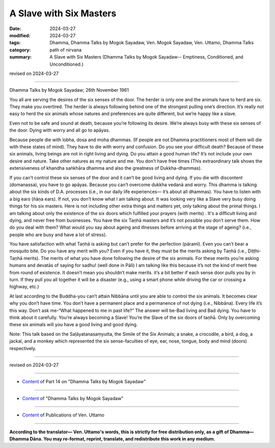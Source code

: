 ==========================================
A Slave with Six Masters
==========================================

:date: 2024-03-27
:modified: 2024-03-27
:tags: Dhamma, Dhamma Talks by Mogok Sayadaw, Ven. Mogok Sayadaw, Ven. Uttamo, Dhamma Talks
:category: path of nirvana
:summary: A Slave with Six Masters (Dhamma Talks by Mogok Sayadaw-- Emptiness, Conditioned, and Unconditioned.)

revised on 2024-03-27

------

Dhamma Talks by Mogok Sayadaw; 26th November 1961

You all are serving the desires of the six senses of the door. The herder is only one and the animals have to herd are six. They make you overtired. The herder is always following behind one of the strongest pulling one’s direction. It’s really not easy to herd the six animals whose natures and preferences are quite different, but we’re happy like a slave.

Even not to be safe and sound at death, because you’re following its desire. We’re always busy with these six senses of the door. Dying with worry and all go to apāyas. 

Because people die with lobha, dosa and moha dhammas. (If people are not Dhamma practitioners most of them will die with these states of mind). They have to die with worry and confusion. Do you see your difficult death? Because of these six animals, living beings are not in right living and dying. Do you attain a good human life? It’s not include your own desire and nature. Take other natures as my nature and me. You don’t have free times (This extraordinary talk shows the extensiveness of khandha saṅkhāra dhamma and also the greatness of Dukkha-dhammas).

If you can’t control these six senses of the door and it can’t be good living and dying. If you die with discontent (domanassa), you have to go apāyas. Because you can’t overcome dukkha vedanā and worry. This dhamma is talking about the six kinds of D.A. processes (i.e., in our daily life experiences— it’s about all dhammas). You have to listen with a big ears (ñāṇa ears). If not, you don’t know what I am talking about. It was looking very like a Slave very busy doing things for his six masters. Here is not including other extra things and matters yet, only talking about the primal things. I am talking about only the existence of the six doors which fulfilled your prayers (with merits) . It's a difficult living and dying, and never free from businesses. You have the six Taṇhā masters and it’s not possible you don’t serve them. How do you deal with them? What would you say about ageing and illnesses before arriving at the stage of ageing? (i.e., people who are busy and have a lot of stress).

You have satisfaction with what Taṇhā is asking but can’t prefer for the perfection (pāramī). Even you can’t bear a mosquito bite. Do you have any merit with you? Even if you have it, they must be the merits asking by Taṇhā (i.e., Diṭṭhi-Taṇhā merits). The merits of what you have done following the desire of the six animals. For these merits you’re asking humans and devatās of saying for sadhu! (well done in Pāli) I am talking like this because it’s not the kind of merit free from round of existence. It doesn’t mean you shouldn’t make merits. it’s a bit better if each sense door pulls you by in turn. If they pull you all together it will be a disaster (e.g., using a smart phone while driving the car or crossing a highway, etc.)

At last according to the Buddha-you can’t attain Nibbāna until you are able to control the six animals. It becomes clear why you don’t have time. You don’t have a permanent place and a permanence of not dying (i.e., Nibbāna). Every life it’s this way. Don’t ask me-“What happened to me in past life?” The answer will be-Bad living and Bad dying. You have to think about it carefully. You’re always becoming a Slave! You’re the Slave of the six doors of taṇhā. Only by overcoming these six animals will you have a good living and good dying.

Note: This talk based on the Saḷāyatanasaṃyutta, the Simile of the Six Animals; a snake, a crocodile, a bird, a dog, a jackal, and a monkey which represented the six sense-faculties of eye, ear, nose, tongue, body and mind (doors) respectively.

------

revised on 2024-03-27

------

- `Content <{filename}pt14-content-of-part14%zh.rst>`__ of Part 14 on "Dhamma Talks by Mogok Sayadaw"

------

- `Content <{filename}content-of-dhamma-talks-by-mogok-sayadaw%zh.rst>`__ of "Dhamma Talks by Mogok Sayadaw"

------

- `Content <{filename}../publication-of-ven-uttamo%zh.rst>`__ of Publications of Ven. Uttamo

------

**According to the translator— Ven. Uttamo's words, this is strictly for free distribution only, as a gift of Dhamma—Dhamma Dāna. You may re-format, reprint, translate, and redistribute this work in any medium.**

..
  2024-03-27 create rst